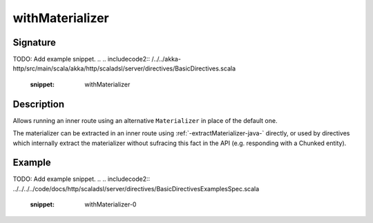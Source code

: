.. _-withMaterializer-java-:

withMaterializer
================

Signature
---------
TODO: Add example snippet.
.. 
.. includecode2:: /../../akka-http/src/main/scala/akka/http/scaladsl/server/directives/BasicDirectives.scala
   :snippet: withMaterializer

Description
-----------

Allows running an inner route using an alternative ``Materializer`` in place of the default one.

The materializer can be extracted in an inner route using :ref:`-extractMaterializer-java-` directly,
or used by directives which internally extract the materializer without sufracing this fact in the API
(e.g. responding with a Chunked entity).

Example
-------
TODO: Add example snippet.
.. 
.. includecode2:: ../../../../code/docs/http/scaladsl/server/directives/BasicDirectivesExamplesSpec.scala
   :snippet: withMaterializer-0
